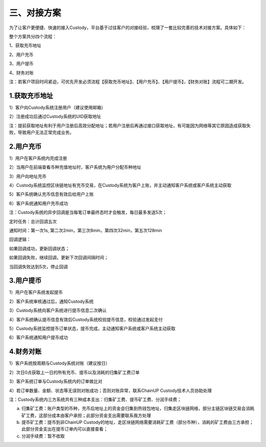 三、对接方案
====================

为了让客户更便捷、快速的接入Custody，平台基于过往客户的对接经验，梳理了一套比较完善的技术对接方案。具体如下：

整个方案共分四个流程：

1、获取充币地址

2、用户充币

3、用户提币

4、财务对账

注：若客户项目时间紧迫，可优先开发必须流程【获取充币地址】、【用户充币】、【用户提币】，【财务对账】流程可二期开发。

1.获取充币地址
-------------------

1）客户向Custody系统注册用户（建议使用邮箱）

2）注册成功后通过Custody系统的UID获取地址

注：提前获取地址有利于用户注册后高效分配地址；若用户注册后再通过接口获取地址，有可能因为网络等其它原因造成获取失败，导致用户无法正常完成业务。

.. image:: images/api_tsoulution_zhunbei.png
   :width: 400px
   :align: center

2.用户充币
-------------------

1）用户在客户系统内完成注册

2）当用户在前端查看币种充值地址时，客户系统为用户分配币种地址

3）用户向地址充币

4）Custody系统监控区块链地址有充币交易，在Custody系统为客户上账，并主动通知客户系统或客户系统主动获取

5）客户系统确认充币信息有效后给用户上账

6）客户系统通知用户充币成功


.. image:: images/api_tsoulution_chongzhi.png
   :width: 600px
   :align: center


注：Custody系统的异步回调是当每笔订单最终态时才会触发，每日最多发送5次；

定时任务：总计回调五次

通知时间：第一次1s, 第二次2min，第三次8min，第四次32min，第五次128min

回调逻辑：

如果回调成功，更新回调状态；

如果回调失败，继续回调，更新下次回调间隔时间；

当回调失败达到5次，停止回调


3.用户提币
-------------------

1）用户在客户系统发起提币

2）客户系统审核通过后，通知Custody系统

3）Custody系统向客户系统进行提币信息二次确认

4）客户系统确认提币信息有效后Custody系统校验提币信息，校验通过发起支付

5）Custody系统监控提币订单状态，提币完成，主动通知客户系统或客户系统主动获取

6）客户系统通知用户提币成功


.. image:: images/api_tsoulution_tibi.png
   :width: 600px
   :align: center




4.财务对账
-------------------

1）客户系统按周期与Custody系统对账（建议按日）

2）次日0点获取上一日的所有充币、提币以及消耗的归集矿工费订单

3）客户系统订单与Custody系统内的订单做比对

4）若订单数量、金额、状态等无误则对账成功；否则对账异常，联系ChainUP Custody技术人员协助处理


.. image:: images/api_tsoulution_duizhang.png
   :width: 400px
   :align: center


注：Custody系统内三方系统共有三种成本支出：归集矿工费、提币矿工费、分润手续费；

a) 归集矿工费：账户类型的币种，充币后地址上的资金会归集到热钱包地址，归集走区块链网络，部分主链区块链交易会消耗矿工费，这部分成本由客户承担；此部分资金支出需要联系我方处理

b) 提币矿工费：提币到非ChainUP Custody的地址，走区块链网络需要消耗矿工费（部分币种），消耗的矿工费由三方承担；此部分资金支出在提币订单内可以直接查看；

c) 分润手续费：暂不收取
